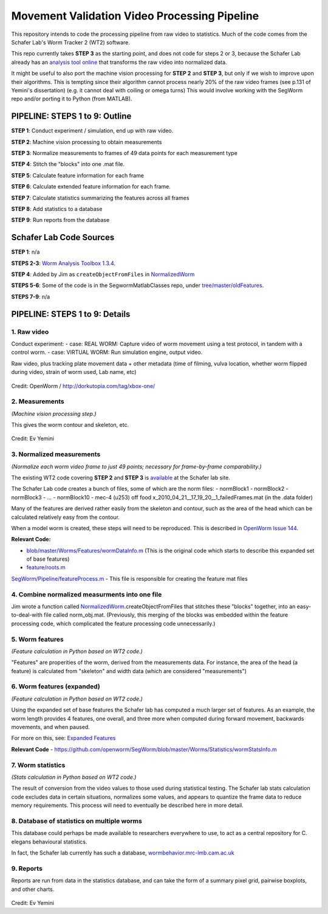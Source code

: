 Movement Validation Video Processing Pipeline
=============================================

This repository intends to code the processing pipeline from raw video
to statistics. Much of the code comes from the Schafer Lab's Worm
Tracker 2 (WT2) software.

This repo currently takes **STEP 3** as the starting point, and does not
code for steps 2 or 3, because the Schafer Lab already has an `analysis
tool
online <http://www.mrc-lmb.cam.ac.uk/wormtracker/index.php?action=analysis>`__
that transforms the raw video into normalized data.

It might be useful to also port the machine vision processing for **STEP
2** and **STEP 3**, but only if we wish to improve upon their
algorithms. This is tempting since their algorithm cannot process nearly
20% of the raw video frames (see p.131 of Yemini's dissertation) (e.g.
it cannot deal with coiling or omega turns) This would involve working
with the SegWorm repo and/or porting it to Python (from MATLAB).

PIPELINE: STEPS 1 to 9: Outline
-------------------------------

**STEP 1**: Conduct experiment / simulation, end up with raw video.

**STEP 2**: Machine vision processing to obtain measurements

**STEP 3**: Normalize measurements to frames of 49 data points for each
measurement type

**STEP 4**: Stitch the "blocks" into one .mat file.

**STEP 5**: Calculate feature information for each frame

**STEP 6**: Calculate extended feature information for each frame.

**STEP 7**: Calculate statistics summarizing the features across all
frames

**STEP 8**: Add statistics to a database

**STEP 9**: Run reports from the database

Schafer Lab Code Sources
------------------------

**STEP 1**: n/a

**STEPS 2-3**: `Worm Analysis Toolbox
1.3.4 <http://www.mrc-lmb.cam.ac.uk/wormtracker/index.php?action=analysis>`__.

**STEP 4**: Added by Jim as ``createObjectFromFiles`` in
`NormalizedWorm <https://github.com/JimHokanson/SegwormMatlabClasses/blob/master/%2Bseg_worm/%40normalized_worm/normalized_worm.m>`__

**STEPS 5-6**: Some of the code is in the SegwormMatlabClasses repo,
under
`tree/master/oldFeatures <https://github.com/JimHokanson/SegwormMatlabClasses/tree/master/oldFeatures>`__.

**STEPS 7-9**: n/a

PIPELINE: STEPS 1 to 9: Details
-------------------------------

1. Raw video
~~~~~~~~~~~~

Conduct experiment: - case: REAL WORM: Capture video of worm movement
using a test protocol, in tandem with a control worm. - case: VIRTUAL
WORM: Run simulation engine, output video.

Raw video, plus tracking plate movement data + other metadata (time of
filming, vulva location, whether worm flipped during video, strain of
worm used, Lab name, etc)

.. figure:: https://github.com/MichaelCurrie/movement_validation/blob/master/documentation/images/STEP%200-1.bmp?raw=true
   :alt: 

Credit: OpenWorm / http://dorkutopia.com/tag/xbox-one/

2. Measurements
~~~~~~~~~~~~~~~

*(Machine vision processing step.)*

This gives the worm contour and skeleton, etc.

.. figure:: https://github.com/MichaelCurrie/movement_validation/blob/master/documentation/images/STEP%202.gif?raw=true
   :alt: 

Credit: Ev Yemini

3. Normalized measurements
~~~~~~~~~~~~~~~~~~~~~~~~~~

*(Normalize each worm video frame to just 49 points; necessary for
frame-by-frame comparability.)*

The existing WT2 code covering **STEP 2** and **STEP 3** is
`available <http://www.mrc-lmb.cam.ac.uk/wormtracker/index.php?action=analysis>`__
at the Schafer lab site.

The Schafer Lab code creates a bunch of files, some of which are the
norm files: - normBlock1 - normBlock2 - normBlock3 - ... - normBlock10 -
mec-4 (u253) off food
x\_2010\_04\_21\_\_17\_19\_20\_\_1\_failedFrames.mat (in the .data
folder)

Many of the features are derived rather easily from the skeleton and
contour, such as the area of the head which can be calculated relatively
easy from the contour.

When a model worm is created, these steps will need to be reproduced.
This is described in `OpenWorm Issue
144 <https://github.com/openworm/OpenWorm/issues/144>`__.

**Relevant Code:**

-  `blob/master/Worms/Features/wormDataInfo.m <https://github.com/openworm/SegWorm/blob/master/Worms/Features/wormDataInfo.m>`__
   (This is the original code which starts to describe this expanded set
   of base features)
-  `feature/roots.m <https://github.com/JimHokanson/SegWorm/blob/classes/new_code/%2Bseg_worm/%2Bfeature/roots.m>`__

`SegWorm/Pipeline/featureProcess.m <https://github.com/JimHokanson/mrc_wormtracker_gui/blob/master/SegWorm/Pipeline/featureProcess.m>`__
- This file is responsible for creating the feature mat files

4. Combine normalized measurments into one file
~~~~~~~~~~~~~~~~~~~~~~~~~~~~~~~~~~~~~~~~~~~~~~~

Jim wrote a function called
`NormalizedWorm <https://github.com/JimHokanson/SegwormMatlabClasses/blob/master/%2Bseg_worm/%40normalized_worm/normalized_worm.m>`__.createObjectFromFiles
that stitches these "blocks" together, into an easy-to-deal-with file
called norm\_obj.mat. (Previously, this merging of the blocks was
embedded within the feature processing code, which complicated the
feature processing code unnecessarily.)

5. Worm features
~~~~~~~~~~~~~~~~

*(Feature calculation in Python based on WT2 code.)*

"Features" are properities of the worm, derived from the measurements
data. For instance, the area of the head (a feature) is calculated from
"skeleton" and width data (which are considered "measurements")

6. Worm features (expanded)
~~~~~~~~~~~~~~~~~~~~~~~~~~~

*(Feature calculation in Python based on WT2 code.)*

Using the expanded set of base features the Schafer lab has computed a
much larger set of features. As an example, the worm length provides 4
features, one overall, and three more when computed during forward
movement, backwards movements, and when paused.

For more on this, see: `Expanded Features <Expanded_Features.md>`__

**Relevant Code** -
https://github.com/openworm/SegWorm/blob/master/Worms/Statistics/wormStatsInfo.m

7. Worm statistics
~~~~~~~~~~~~~~~~~~

*(Stats calculation in Python based on WT2 code.)*

The result of conversion from the video values to those used during
statistical testing. The Schafer lab stats calculation code excludes
data in certain situations, normalizes some values, and appears to
quantize the frame data to reduce memory requirements. This process will
need to eventually be described here in more detail.

8. Database of statistics on multiple worms
~~~~~~~~~~~~~~~~~~~~~~~~~~~~~~~~~~~~~~~~~~~

This database could perhaps be made available to researchers everywhere
to use, to act as a central repository for C. elegans behavioural
statistics.

In fact, the Schafer lab currently has such a database,
`wormbehavior.mrc-lmb.cam.ac.uk <http://wormbehavior.mrc-lmb.cam.ac.uk/>`__

9. Reports
~~~~~~~~~~

Reports are run from data in the statistics database, and can take the
form of a summary pixel grid, pairwise boxplots, and other charts.

.. figure:: https://github.com/MichaelCurrie/movement_validation/blob/master/documentation/images/STEP%207.bmp?raw=true
   :alt: 

Credit: Ev Yemini
